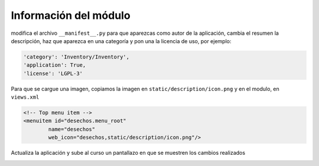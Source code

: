 **********************
Información del módulo
**********************

modifica el archivo ``__manifest__.py`` para que aparezcas como autor de la aplicación, cambia el resumen la descripción, haz que aparezca en una categoría y pon una la licencia de uso, por ejemplo:

.. code-block:: bash

  'category': 'Inventory/Inventory',
  'application': True,
  'license': 'LGPL-3'

Para que se cargue una imagen, copiamos la imagen en ``static/description/icon.png`` y en el modulo, en ``views.xml``

.. code-block:: bash

    <!-- Top menu item -->
    <menuitem id="desechos.menu_root"
            name="desechos"
            web_icon="desechos,static/description/icon.png"/>

Actualiza la aplicación y sube al curso un pantallazo en que se muestren los cambios realizados

.. image:: imagenes/23_infomod.png


